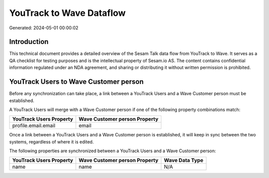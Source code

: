 =========================
YouTrack to Wave Dataflow
=========================

Generated: 2024-05-01 00:00:02

Introduction
------------

This technical document provides a detailed overview of the Sesam Talk data flow from YouTrack to Wave. It serves as a QA checklist for testing purposes and is the intellectual property of Sesam.io AS. The content contains confidential information regulated under an NDA agreement, and sharing or distributing it without written permission is prohibited.

YouTrack Users to Wave Customer person
--------------------------------------
Before any synchronization can take place, a link between a YouTrack Users and a Wave Customer person must be established.

A YouTrack Users will merge with a Wave Customer person if one of the following property combinations match:

.. list-table::
   :header-rows: 1

   * - YouTrack Users Property
     - Wave Customer person Property
   * - profile.email.email
     - email

Once a link between a YouTrack Users and a Wave Customer person is established, it will keep in sync between the two systems, regardless of where it is edited.

The following properties are synchronized between a YouTrack Users and a Wave Customer person:

.. list-table::
   :header-rows: 1

   * - YouTrack Users Property
     - Wave Customer person Property
     - Wave Data Type
   * - name
     - name
     - N/A

